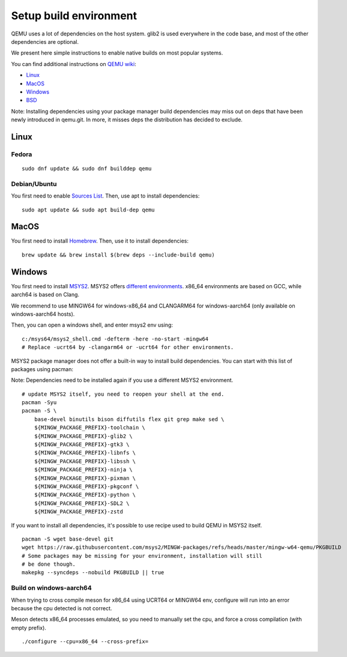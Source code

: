 
.. _setup-build-env:

Setup build environment
=======================

QEMU uses a lot of dependencies on the host system. glib2 is used everywhere in
the code base, and most of the other dependencies are optional.

We present here simple instructions to enable native builds on most popular
systems.

You can find additional instructions on `QEMU wiki <https://wiki.qemu.org/>`_:

- `Linux <https://wiki.qemu.org/Hosts/Linux>`_
- `MacOS <https://wiki.qemu.org/Hosts/Mac>`_
- `Windows <https://wiki.qemu.org/Hosts/W32>`_
- `BSD <https://wiki.qemu.org/Hosts/BSD>`_

Note: Installing dependencies using your package manager build dependencies may
miss out on deps that have been newly introduced in qemu.git. In more, it misses
deps the distribution has decided to exclude.

Linux
-----

Fedora
++++++

::

    sudo dnf update && sudo dnf builddep qemu

Debian/Ubuntu
+++++++++++++

You first need to enable `Sources List <https://wiki.debian.org/SourcesList>`_.
Then, use apt to install dependencies:

::

    sudo apt update && sudo apt build-dep qemu

MacOS
-----

You first need to install `Homebrew <https://brew.sh/>`_. Then, use it to
install dependencies:

::

    brew update && brew install $(brew deps --include-build qemu)

Windows
-------

You first need to install `MSYS2 <https://www.msys2.org/>`_.
MSYS2 offers `different environments <https://www.msys2.org/docs/environments/>`_.
x86_64 environments are based on GCC, while aarch64 is based on Clang.

We recommend to use MINGW64 for windows-x86_64 and CLANGARM64 for windows-aarch64
(only available on windows-aarch64 hosts).

Then, you can open a windows shell, and enter msys2 env using:

::

    c:/msys64/msys2_shell.cmd -defterm -here -no-start -mingw64
    # Replace -ucrt64 by -clangarm64 or -ucrt64 for other environments.

MSYS2 package manager does not offer a built-in way to install build
dependencies. You can start with this list of packages using pacman:

Note: Dependencies need to be installed again if you use a different MSYS2
environment.

::

    # update MSYS2 itself, you need to reopen your shell at the end.
    pacman -Syu
    pacman -S \
        base-devel binutils bison diffutils flex git grep make sed \
        ${MINGW_PACKAGE_PREFIX}-toolchain \
        ${MINGW_PACKAGE_PREFIX}-glib2 \
        ${MINGW_PACKAGE_PREFIX}-gtk3 \
        ${MINGW_PACKAGE_PREFIX}-libnfs \
        ${MINGW_PACKAGE_PREFIX}-libssh \
        ${MINGW_PACKAGE_PREFIX}-ninja \
        ${MINGW_PACKAGE_PREFIX}-pixman \
        ${MINGW_PACKAGE_PREFIX}-pkgconf \
        ${MINGW_PACKAGE_PREFIX}-python \
        ${MINGW_PACKAGE_PREFIX}-SDL2 \
        ${MINGW_PACKAGE_PREFIX}-zstd

If you want to install all dependencies, it's possible to use recipe used to
build QEMU in MSYS2 itself.

::

    pacman -S wget base-devel git
    wget https://raw.githubusercontent.com/msys2/MINGW-packages/refs/heads/master/mingw-w64-qemu/PKGBUILD
    # Some packages may be missing for your environment, installation will still
    # be done though.
    makepkg --syncdeps --nobuild PKGBUILD || true

Build on windows-aarch64
++++++++++++++++++++++++

When trying to cross compile meson for x86_64 using UCRT64 or MINGW64 env,
configure will run into an error because the cpu detected is not correct.

Meson detects x86_64 processes emulated, so you need to manually set the cpu,
and force a cross compilation (with empty prefix).

::

    ./configure --cpu=x86_64 --cross-prefix=

